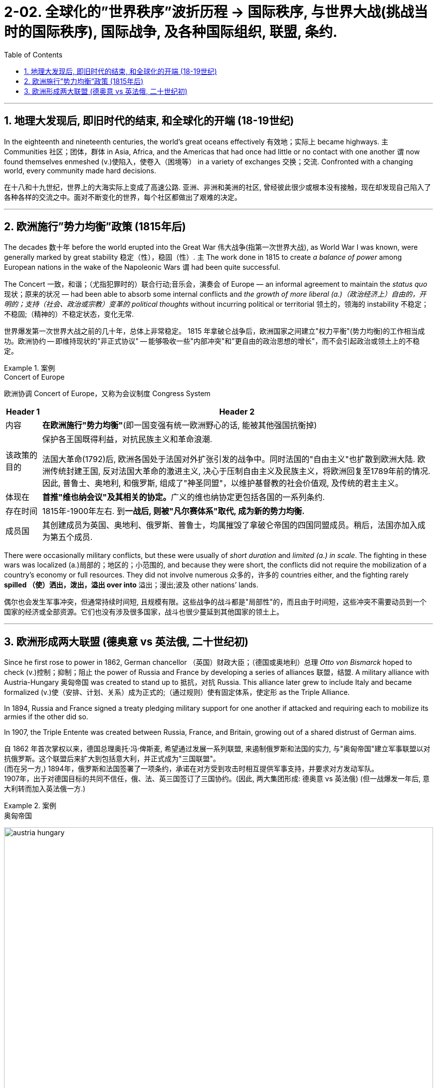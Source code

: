 
= 2-02. 全球化的”世界秩序”波折历程 → 国际秩序, 与世界大战(挑战当时的国际秩序), 国际战争, 及各种国际组织, 联盟, 条约.
:toc: left
:toclevels: 3
:sectnums:
:stylesheet: ../../myAdocCss.css

'''

== 地理大发现后, 即旧时代的结束, 和全球化的开端 (18-19世纪)

In the eighteenth and nineteenth centuries, the world’s great oceans effectively 有效地；实际上 became highways. `主` Communities 社区；团体，群体 in Asia, Africa, and the Americas that had once had little or no contact with one another `谓` now found themselves enmeshed (v.)使陷入，使卷入（困境等） in a variety of exchanges 交换；交流. Confronted with a changing world, every community made hard decisions.

[.my2]
在十八和十九世纪，世界上的大海实际上变成了高速公路. 亚洲、非洲和美洲的社区, 曾经彼此很少或根本没有接触，现在却发现自己陷入了各种各样的交流之中。面对不断变化的世界，每个社区都做出了艰难的决定。

'''

== 欧洲施行”势力均衡”政策 (1815年后)

The decades 数十年 before the world erupted into the Great War 伟大战争(指第一次世界大战), as World War I was known, were generally marked by great stability 稳定（性），稳固（性）. `主` The work done in 1815 to create _a balance of power_ among European nations in the wake of the Napoleonic Wars `谓` had been quite successful.

The Concert 一致，和谐；（尤指犯罪时的）联合行动;音乐会，演奏会 of Europe — an informal agreement to maintain the _status quo_ 现状；原来的状况 — had been able to absorb some internal conflicts and _the growth of more liberal (a.)（政治经济上）自由的，开明的；支持（社会、政治或宗教）变革的 political thoughts_ without incurring political or territorial 领土的，领海的 instability 不稳定；不稳固;（精神的）不稳定状态，变化无常.

[.my2]
世界爆发第一次世界大战之前的几十年，总体上非常稳定。 1815 年拿破仑战争后，欧洲国家之间建立"权力平衡"(势力均衡)的工作相当成功。欧洲协约 -- 即维持现状的"非正式协议" -- 能够吸收一些"内部冲突"和"更自由的政治思想的增长"，而不会引起政治或领土上的不稳定。

[.my1]
.案例
====
.Concert of Europe
欧洲协调 Concert of Europe，又称为会议制度 Congress System

[.my3]
[options="autowidth" cols="1a,1a"]
|===
|Header 1 |Header 2

|内容
|*在欧洲施行"势力均衡"*(即一国变强有统一欧洲野心的话, 能被其他强国抗衡掉)

|该政策的目的
|保护各王国既得利益，对抗民族主义和革命浪潮.

法国大革命(1792)后, 欧洲各国处于法国对外扩张引发的战争中。同时法国的"自由主义"也扩散到欧洲大陆. 欧洲传统封建王国, 反对法国大革命的激进主义, 决心于压制自由主义及民族主义，将欧洲回复至1789年前的情况. 因此, 普鲁士、奥地利, 和俄罗斯, 组成了"神圣同盟"，以维护基督教的社会价值观, 及传统的君主主义。



|体现在
|**首推"维也纳会议"及其相关的协定。**广义的维也纳协定更包括各国的一系列条约.

|存在时间
|1815年-1900年左右. 到**一战后, 则被"凡尔赛体系"取代, 成为新的势力均衡.**

|成员国
|其创建成员为英国、奥地利、俄罗斯、普鲁士，均属摧毁了拿破仑帝国的四国同盟成员。稍后，法国亦加入成为第五个成员.
|===
====


There were occasionally military conflicts, but these were usually of _short duration_ and _limited (a.) in scale_. The fighting in these wars was localized (a.)局部的；地区的；小范围的, and because they were short, the conflicts did not require the mobilization of a country’s economy or full resources. They did not involve numerous 众多的，许多的 countries either, and the fighting rarely *spilled （使）洒出，泼出，溢出 over into* 溢出；漫出;波及 other nations’ lands.

[.my2]
偶尔也会发生军事冲突，但通常持续时间短, 且规模有限。这些战争的战斗都是"局部性"的，而且由于时间短，这些冲突不需要动员到一个国家的经济或全部资源。它们也没有涉及很多国家，战斗也很少蔓延到其他国家的领土上。


'''

== 欧洲形成两大联盟 (德奥意 vs 英法俄, 二十世纪初)

Since he first rose to power in 1862, German chancellor （英国）财政大臣；（德国或奥地利）总理 _Otto von Bismarck_ hoped to check (v.)控制；抑制；阻止 the power of Russia and France by developing a series of alliances 联盟，结盟. A military alliance with Austria-Hungary 奥匈帝国 was created to stand up to 抵抗，对抗 Russia. This alliance later grew to include Italy and became formalized (v.)使（安排、计划、关系）成为正式的;（通过规则）使有固定体系，使定形 as the Triple Alliance.

In 1894, Russia and France signed a treaty pledging military support for one another if attacked and requiring each to mobilize its armies if the other did so. 

In 1907, the Triple Entente was created between Russia, France, and Britain, growing out of a shared distrust of German aims.

[.my2]
自 1862 年首次掌权以来，德国总理奥托·冯·俾斯麦, 希望通过发展一系列联盟, 来遏制俄罗斯和法国的实力, 与"奥匈帝国"建立军事联盟以对抗俄罗斯。这个联盟后来扩大到包括意大利，并正式成为"三国联盟"。 +
(而在另一方,) 1894年，俄罗斯和法国签署了一项条约，承诺在对方受到攻击时相互提供军事支持，并要求对方发动军队。 +
1907年，出于对德国目标的共同不信任，俄、法、英三国签订了三国协约。(因此, 两大集团形成:  德奥意 vs 英法俄) (但一战爆发一年后, 意大利转而加入英法俄一方.)

[.my1]
.案例
====
.奥匈帝国

image:/img/austria-hungary.webp[,100%]

image:/img/austria-hungary.png[,100%]




[.my3]
[options="autowidth" cols="1a,1a"]
|===
|Header 1 |Header 2

|政体
|是一个立宪制"二元君主"国，由"奥地利部分"和"匈牙利部分"共同组成. +
**其宪法明确将"奥地利"和"匈牙利"定义为两个平等的主权国家，**但国际社会普遍视"奥匈"为同一国。 +

奥匈两国的地方政府, 在立法、司法、行政、海关、铸币、护照和用词等领域上, 均享有近乎独立的自治权. **只"税收、外交, 和国防"这三项, 需统一由中央政府管理。**

奥匈帝国有三个不同的政府：奥地利政府、匈牙利政府, 和一个位于皇帝之下的中央政府。**匈牙利和奥地利, 各有各自的议会和自己的首相。**皇帝的权力理论上是至高的，但实际上是有限的。皇帝的中央政府, 负责陆军、海军、外交, 和对外贸易。

|皇室
|奥匈帝国的皇室为"哈布斯堡王朝".


|存在时间
|在一战中战败后, 该国解体.

|政治和外交
|- 虽然德国地区, 和意大利地区, 从来就不是奥地利的领土，但是奥地利的"哈布斯堡王朝", 一直透过占据"神圣罗马帝国的皇位", 以及作为"德意志邦联的永久主席国"的方法, 来完成它在德国和意大利的霸权.
- 奥匈一直坚定的和德国站在一派. 一战前的双方联盟阵营, 就是: 德奥意 vs 英法俄.
- 奥匈是一个典型的多民族国家，国内没有任何一个民族可以超过人口的50%. 民族众多代表语言也多，而奥匈并无一个全国通用的标准语. 在奥匈刚成立时，民族主义就已经在欧洲兴起. 因此一战后, 奥匈分裂成的民族国家有: 奥地利, 匈牙利, 捷克斯洛伐克, 斯洛文尼亚人, 克罗地亚人, 塞尔维亚人国等.
- 奥匈的海外殖民成果几乎可以忽略不计.
|===



====

By the early twentieth century, then, a series of alliances had effectively divided Europe into two blocs 集团，阵营 of power. One bloc included Russia, France, and Britain, and the other Germany, Austria-Hungary, and Italy.

While these two groups stood opposed (v.)（在竞赛中）与…对垒，与…角逐 to one another, there were nuances (n.)细微差别 in the arrangements 安排方式；布置. Britain, for example, had not promised (v.) any _mutual aid_ 互助 in times of war when it signed its initial agreement with France, nor had it *done so* in its agreement with Russia, while France was bound to provide military support for Russia if Russia were attacked and not the aggressor 侵略者；挑衅者.

[.my2]
到了二十世纪初期，一系列联盟, 实际上将欧洲分成了两个权力集团。一个集团包括俄罗斯、法国和英国，另一个集团包括德国、奥匈帝国和意大利。 +
虽然这两个群体彼此对立，但安排上却存在细微差别。例如，英国在与法国签署最初的协议时, 并没有承诺在战时提供互助, 在与俄罗斯的协议中也没有这样做. 而法国有义务在俄罗斯受到攻击时(只要俄国不是侵略者身份), 向俄罗斯提供军事支持。

`主` *What* these new alliances *also did* `系` was `表` provide fuel for the German emperor _Wilhelm II_’s growing concern (n.)担心，忧虑 that he was surrounded by hostile nations. Germany faced a hostile France to its west and Russia to its east.

The Kaiser’s （德国）皇帝;凯撒 View of Germany. This satirical 讽刺的，讥讽的 German map from 1914 reflects (v.) Kaiser Wilhelm II’s growing concern that Germany was encircled (v.)环绕；围绕；包围 by its enemies.

[.my2]
这些新联盟, 此外还加剧了德国皇帝威廉二世对自己被敌对国家包围的担忧. 德国西面有敌对的法国，东面面对俄罗斯。 +
德皇对德国的看法。这幅 1914 年的讽刺性的德国地图, 反映了德皇威廉二世对德国被敌人包围的日益担忧。

image:/img/0049.jpg[,50%]

[.my1]
.案例
====
.*What* these new alliances *also did* was provide fuel for...
是一个强调句型，这种句型通常将 "also" 放在 "did" 前，以突出所产生的"附加作用"。 +
在这种强调句型 "What ... did was + [动词原形]" 中，**"also" 放在 "did" 前, 是因为它修饰的是 "did" 这个动作本身，而不是 "provide" 或其他部分。**

**"also" 在这里修饰的是整个 "did" 的动作，意思是“这些联盟还做了某件事情”。**因此，"also" 放在 "did" 前，表明这是一个附加动作，即“这些联盟还产生了一个作用”。

强调句型的标准结构：在 "What ... did was ..." 的句型中，"did" 负责引出接下来的动作，后接动词原形。将 "also" 放在 "did" 前，符合这种结构的标准用法，也使句子保持流畅自然。

又如例句: +
- Then, *what they also did was*, which we never did before, is there was a heart-rate monitor.  +
然后，他们还做了，我们以前从未做过的，是一个心率监测器。

====


By the early twentieth century, Europe had achieved outward 外表的，表面的 stability through a series of alliances. Such accords  协议 were a hallmark 特点，特征;金银纯度印记（打在金、银、铂制品上，表示纯度、生产日期及产地） of nineteenth-century diplomacy and had maintained (v.) peace for decades on the continent 洲，大陆, *compressing* 压缩；精简 the wars that did occur *into* finite 有限的，有限制的；限定的 conflicts. In the 1900s, these alliances had solidified （使）变得坚定，变得稳固，巩固 two opposed 反对的，敌对的；相反的，对立的 groups, each with major powers that *allied with* one another and then *developed relationships with* smaller nations.

[.my2]
到二十世纪初，欧洲通过一系列联盟, 实现了外部稳定。此类协议是十九世纪外交的一个标志，几十年来它维持了欧洲大陆的和平，将确实发生的战争压缩限制为有限的冲突。在 1900 年代，这些联盟巩固了两个对立的群体，每个群体都拥有相互结盟的大国，然后又与较小国家发展关系.

'''




